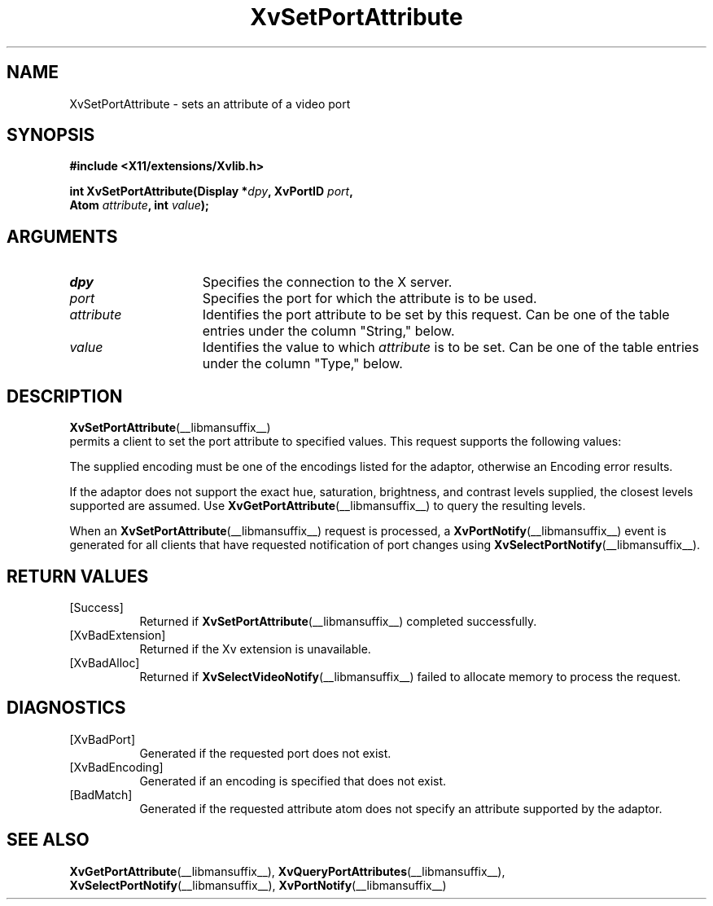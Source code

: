 '\" t
.TH XvSetPortAttribute __libmansuffix__  __vendorversion__ "libXv Functions"
.SH NAME
XvSetPortAttribute \- sets an attribute of a video port
.\"
.SH SYNOPSIS
.B #include <X11/extensions/Xvlib.h>
.sp
.nf
.BI "int XvSetPortAttribute(Display *" dpy ", XvPortID " port ","
.BI "                       Atom " attribute ", int " value ");"
.fi
.SH ARGUMENTS
.\"
.IP \fIdpy\fR 15
Specifies the connection to the X server.
.IP \fIport\fR 15
Specifies the port for which the attribute is to be used.
.IP \fIattribute\fR 15
Identifies the port attribute to be set by this request.
Can be one of the table entries under the column "String," below.
.IP \fIvalue\fR 15
Identifies the value to which \fIattribute\fP is to be set.
Can be one of the table entries under the column "Type," below.
.\"
.SH DESCRIPTION
.BR XvSetPortAttribute (__libmansuffix__)
 permits a client to set the port attribute
to specified values.  This request supports the following values:
.PP
.TS
tab(@);
lfHB lfHB lfHB
lfR  lfR  lfR .
_
.PP
.sp 4p
Attribute String@Type@Default
.sp 6p
_
.sp 6p
"XV_ENCODING"@XvEncodingID@Server dependent
"XV_HUE"@[-1000...1000]@0
"XV_SATURATION"@[-1000...1000]@0
"XV_BRIGHTNESS"@[-1000...1000]@0
"XV_CONTRAST"@[-1000...1000]@0
.sp 6p
.TE
.PP
The supplied encoding must be one of the encodings listed for the
adaptor, otherwise an Encoding error results.
.PP
If the adaptor does not support the exact hue, saturation,
brightness, and contrast levels supplied, the closest levels
supported are assumed.  Use
.BR XvGetPortAttribute (__libmansuffix__)
to query the resulting levels.
.PP
When an
.BR XvSetPortAttribute (__libmansuffix__)
request is processed, a
.BR XvPortNotify (__libmansuffix__)
event is generated for all clients that have requested notification of
port changes using
.BR XvSelectPortNotify (__libmansuffix__).
.SH RETURN VALUES
.IP [Success] 8
Returned if
.BR XvSetPortAttribute (__libmansuffix__)
completed successfully.
.IP [XvBadExtension] 8
Returned if the Xv extension is unavailable.
.IP [XvBadAlloc] 8
Returned if
.BR XvSelectVideoNotify (__libmansuffix__)
failed to allocate memory to process the request.
.SH DIAGNOSTICS
.IP [XvBadPort] 8
Generated if the requested port does not exist.
.IP [XvBadEncoding] 8
Generated if an encoding is specified that does not exist.
.IP [BadMatch] 8
Generated if the requested attribute atom does not specify an attribute
supported by the adaptor.
.SH SEE ALSO
.\"
.BR XvGetPortAttribute (__libmansuffix__),
.BR XvQueryPortAttributes (__libmansuffix__),
.BR XvSelectPortNotify (__libmansuffix__),
.BR XvPortNotify (__libmansuffix__)

